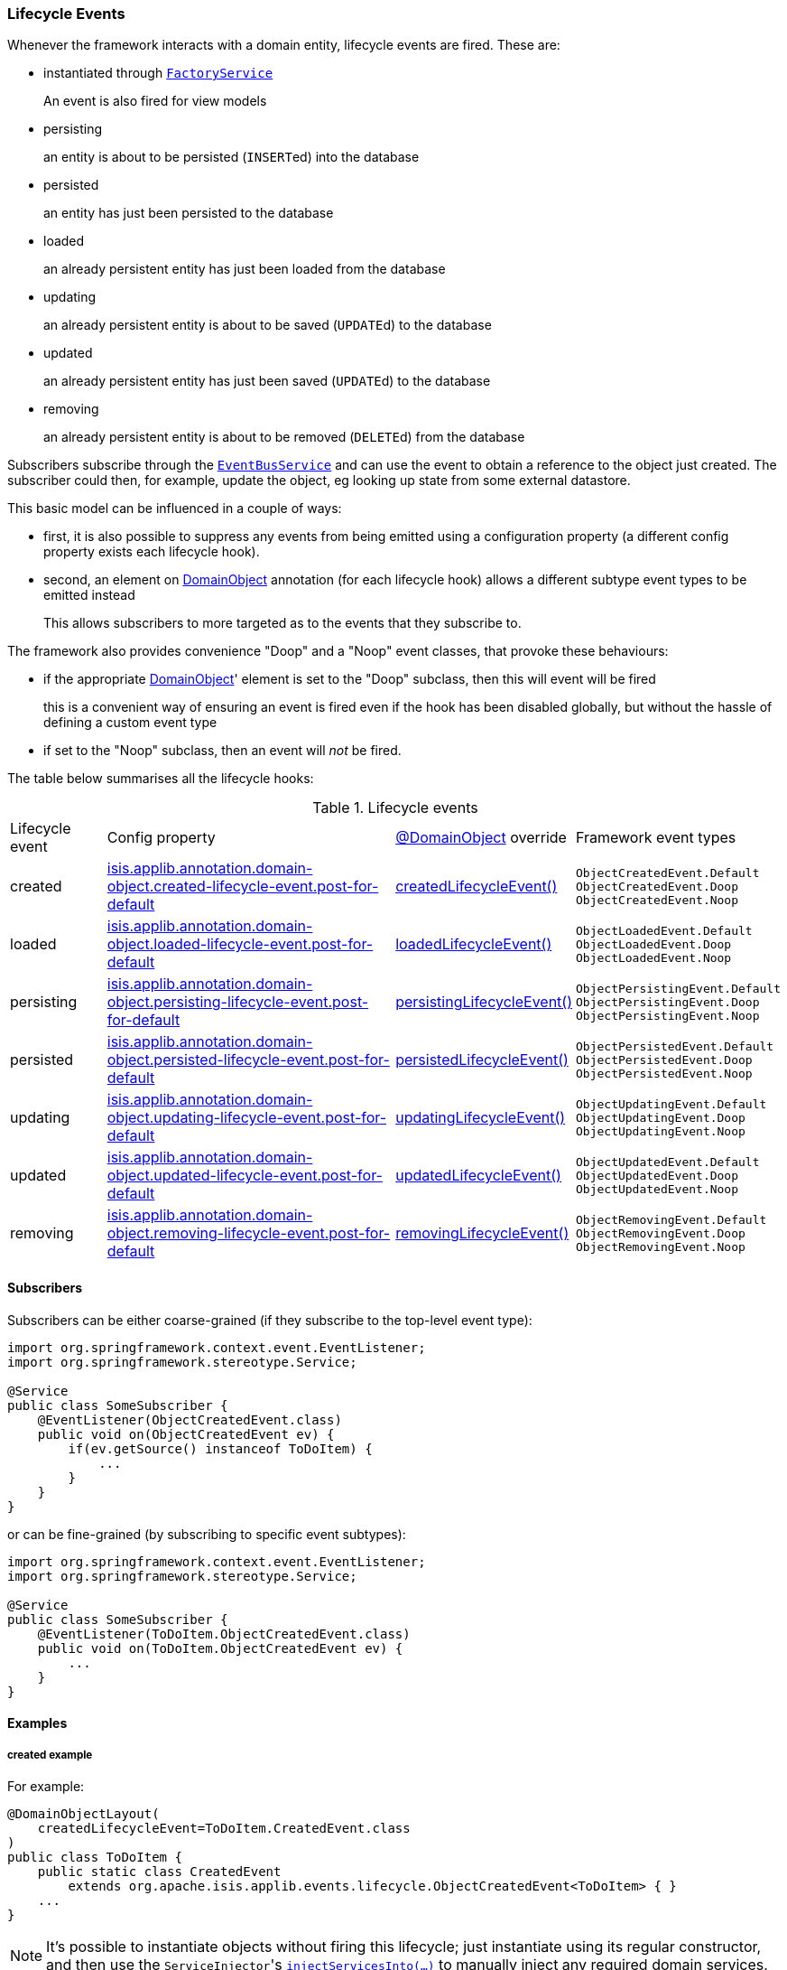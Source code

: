 === Lifecycle Events

Whenever the framework interacts with a domain entity, lifecycle events are fired.
These are:

* instantiated through xref:system:generated:index/applib/services/factory/FactoryService.adoc[`FactoryService`]
+
An event is also fired for view models

* persisting
+
an entity is about to be persisted (``INSERT``ed) into the database

* persisted
+
an entity has just been persisted to the database

* loaded
+
an already persistent entity has just been loaded from the database

* updating
+
an already persistent entity is about to be saved (``UPDATE``d) to the database

* updated
+
an already persistent entity has just been saved (``UPDATE``d) to the database

* removing
+
an already persistent entity is about to be removed (``DELETE``d) from the database


Subscribers subscribe through the xref:system:generated:index/applib/services/eventbus/EventBusService.adoc[`EventBusService`] and can use the event to obtain a reference to the object just created.
The subscriber could then, for example, update the object, eg looking up state from some external datastore.

This basic model can be influenced in a couple of ways:

* first, it is also possible to suppress any events from being emitted using a configuration property (a different config property exists each lifecycle hook).

* second, an element on xref:system:generated:index/applib/annotation/DomainObject.adoc[DomainObject] annotation (for each lifecycle hook) allows a different subtype event types to be emitted instead
+
This allows subscribers to more targeted as to the events that they subscribe to.

The framework also provides convenience "Doop" and a "Noop" event classes, that provoke these behaviours:

* if the appropriate xref:system:generated:index/applib/annotation/DomainObject.adoc[DomainObject]' element is set to the "Doop" subclass, then this will event will be fired
+
this is a convenient way of ensuring an event is fired even if the hook has been disabled globally, but without the hassle of defining a custom event type

* if set to the "Noop" subclass, then an event will _not_ be fired.


The table below summarises all the lifecycle hooks:

[cols="2a,6a,3a,4a"]
.Lifecycle events
|===
| Lifecycle event
| Config property
| xref:system:generated:index/applib/annotation/DomainObject.adoc[@DomainObject] override
| Framework event types

|created
|xref:refguide:config:sections/isis.applib.adoc#isis.applib.annotation.domain-object.created-lifecycle-event.post-for-default[isis.applib.annotation.domain-object.created-lifecycle-event.post-for-default]
| xref:system:generated:index/applib/annotation/DomainObject.adoc#createdLifecycleEvent[createdLifecycleEvent()]
m|ObjectCreatedEvent.Default +
ObjectCreatedEvent.Doop +
ObjectCreatedEvent.Noop

|loaded
|xref:refguide:config:sections/isis.applib.adoc#isis.applib.annotation.domain-object.loaded-lifecycle-event.post-for-default[isis.applib.annotation.domain-object.loaded-lifecycle-event.post-for-default]
| xref:system:generated:index/applib/annotation/DomainObject.adoc#loadedLifecycleEvent[loadedLifecycleEvent()]
m|ObjectLoadedEvent.Default +
ObjectLoadedEvent.Doop +
ObjectLoadedEvent.Noop

|persisting
|xref:refguide:config:sections/isis.applib.adoc#isis.applib.annotation.domain-object.persisting-lifecycle-event.post-for-default[isis.applib.annotation.domain-object.persisting-lifecycle-event.post-for-default]
| xref:system:generated:index/applib/annotation/DomainObject.adoc#persistingLifecycleEvent[persistingLifecycleEvent()]
m|ObjectPersistingEvent.Default +
ObjectPersistingEvent.Doop +
ObjectPersistingEvent.Noop

|persisted
|xref:refguide:config:sections/isis.applib.adoc#isis.applib.annotation.domain-object.persisted-lifecycle-event.post-for-default[isis.applib.annotation.domain-object.persisted-lifecycle-event.post-for-default]
| xref:system:generated:index/applib/annotation/DomainObject.adoc#persistedLifecycleEvent[persistedLifecycleEvent()]
m|ObjectPersistedEvent.Default +
ObjectPersistedEvent.Doop +
ObjectPersistedEvent.Noop

|updating
|xref:refguide:config:sections/isis.applib.adoc#isis.applib.annotation.domain-object.updating-lifecycle-event.post-for-default[isis.applib.annotation.domain-object.updating-lifecycle-event.post-for-default]
| xref:system:generated:index/applib/annotation/DomainObject.adoc#updatingLifecycleEvent[updatingLifecycleEvent()]
m|ObjectUpdatingEvent.Default +
ObjectUpdatingEvent.Doop +
ObjectUpdatingEvent.Noop

|updated
|xref:refguide:config:sections/isis.applib.adoc#isis.applib.annotation.domain-object.updated-lifecycle-event.post-for-default[isis.applib.annotation.domain-object.updated-lifecycle-event.post-for-default]
| xref:system:generated:index/applib/annotation/DomainObject.adoc#updatedLifecycleEvent[updatedLifecycleEvent()]
m|ObjectUpdatedEvent.Default +
ObjectUpdatedEvent.Doop +
ObjectUpdatedEvent.Noop

|removing
|xref:refguide:config:sections/isis.applib.adoc#isis.applib.annotation.domain-object.removing-lifecycle-event.post-for-default[isis.applib.annotation.domain-object.removing-lifecycle-event.post-for-default]
| xref:system:generated:index/applib/annotation/DomainObject.adoc#removingLifecycleEvent[removingLifecycleEvent()]
m|ObjectRemovingEvent.Default +
ObjectRemovingEvent.Doop +
ObjectRemovingEvent.Noop

|===



==== Subscribers

Subscribers can be either coarse-grained (if they subscribe to the top-level event type):

[source,java]
----
import org.springframework.context.event.EventListener;
import org.springframework.stereotype.Service;

@Service
public class SomeSubscriber {
    @EventListener(ObjectCreatedEvent.class)
    public void on(ObjectCreatedEvent ev) {
        if(ev.getSource() instanceof ToDoItem) {
            ...
        }
    }
}
----

or can be fine-grained (by subscribing to specific event subtypes):

[source,java]
----
import org.springframework.context.event.EventListener;
import org.springframework.stereotype.Service;

@Service
public class SomeSubscriber {
    @EventListener(ToDoItem.ObjectCreatedEvent.class)
    public void on(ToDoItem.ObjectCreatedEvent ev) {
        ...
    }
}
----

==== Examples

===== created example

For example:

[source,java]
----
@DomainObjectLayout(
    createdLifecycleEvent=ToDoItem.CreatedEvent.class
)
public class ToDoItem {
    public static class CreatedEvent
        extends org.apache.isis.applib.events.lifecycle.ObjectCreatedEvent<ToDoItem> { }
    ...
}
----

[NOTE]
====
It's possible to instantiate objects without firing this lifecycle; just instantiate using its regular constructor, and then use the ``ServiceInjector``'s
xref:system:generated:index/applib/services/inject/ServiceInjector.adoc[`injectServicesInto(...)`] to manually inject any required domain services.
====


===== persisting example

For example:

[source,java]
----
@DomainObjectLayout(
    persistingLifecycleEvent=ToDoItem.PersistingEvent.class
)
public class ToDoItem {

    public static class PersistingEvent extends
        org.apache.isis.applib.events.lifecycle.ObjectPersistingEvent<ToDoItem> { }

    // ...
}
----


===== persisted example

For example:

[source,java]
----
@DomainObjectLayout(
    persistedLifecycleEvent=ToDoItem.PersistedEvent.class
)
public class ToDoItem {

    public static class PersistedEvent extends
        org.apache.isis.applib.events.lifecycle.ObjectPersistedEvent<ToDoItem> { }

    // ...
}
----


===== loaded example

For example:

[source,java]
----
@DomainObjectLayout(
    loadedLifecycleEvent=ToDoItem.LoadedEvent.class
)
public class ToDoItem {
    public static class LoadedEvent extends
        org.apache.isis.applib.events.lifecycle.ObjectLoadedEvent<ToDoItem> { }
    ...
}
----


===== updating example

For example:


[source,java]
----
@DomainObjectLayout(
    updatingLifecycleEvent=ToDoItem.UpdatingEvent.class
)
public class ToDoItem {

    public static class UpdatingEvent extends
        org.apache.isis.applib.events.lifecycle.ObjectUpdatingEvent<ToDoItem> { }

    // ...
}
----



===== updated example


For example:

[source,java]
----
@DomainObjectLayout(
    updatedLifecycleEvent=ToDoItem.UpdatedEvent.class
)
public class ToDoItem {

    public static class UpdatedEvent extends
        org.apache.isis.applib.events.lifecycle.ObjectUpdatedEvent<ToDoItem> { }

    // ...
}
----


===== removing example

For example:

[source,java]
----
@DomainObjectLayout(
    removingLifecycleEvent=ToDoItem.RemovingEvent.class
)
public class ToDoItem {

    public static class RemovingEvent extends
        org.apache.isis.applib.events.lifecycle.ObjectRemovingEvent<ToDoItem> { }

    // ...
}
----
